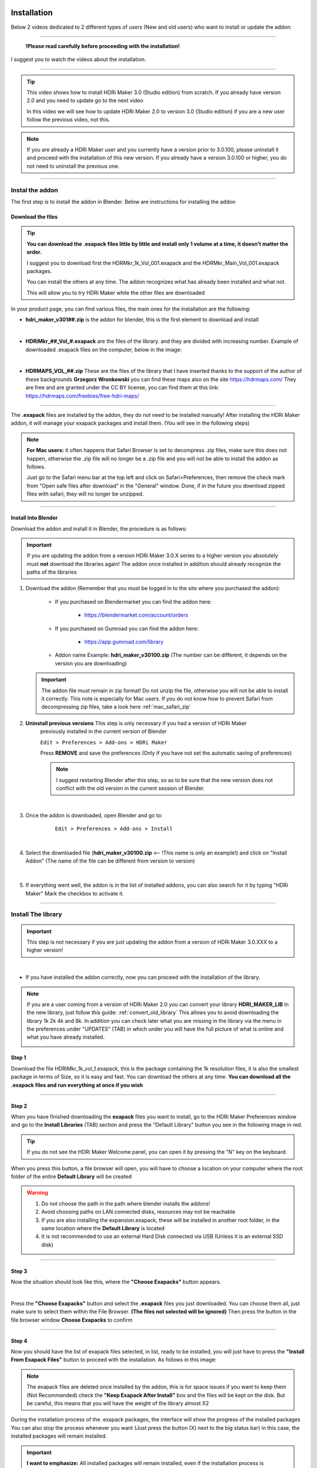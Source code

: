 
.. _installation:

Installation
============


Below 2 videos dedicated to 2 different types of users (New and old users) who want to install or update the addon:

------------------------------------------------------------------------------------------------------------------------



                                   **!Please read carefully before proceeding with the installation!**


I suggest you to watch the videos about the installation.

------------------------------------------------------------------------------------------------------------------------


.. Tip::
        This video shows how to install HDRi Maker 3.0 (Studio edition) from scratch. If you already have version 2.0 and you need to update
        go to the next video

        .. raw:: html

                <iframe width="560" height="315" src="https://www.youtube.com/embed/nb9IKZQB7uk" title="YouTube video player"
                frameborder="0" allow="accelerometer; autoplay; clipboard-write; encrypted-media; gyroscope; picture-in-picture;
                web-share" allowfullscreen></iframe>



        In this video we will see how to update HDRi Maker 2.0 to version 3.0 (Studio edition) if you are a new user
        follow the previous video, not this.


        .. raw:: html

                <iframe width="560" height="315" src="https://www.youtube.com/embed/eGVxiqmfXxs" title="YouTube video player"
                frameborder="0" allow="accelerometer; autoplay; clipboard-write; encrypted-media; gyroscope; picture-in-picture;
                web-share" allowfullscreen></iframe>





.. Note:: If you are already a HDRi Maker user and you currently have a version prior to 3.0.100, please
          uninstall it and proceed with the installation of this new version.
          If you already have a version 3.0.100 or higher, you do not need to uninstall the previous one.


------------------------------------------------------------------------------------------------------------------------

Instal the addon
-------------------------

The first step is to install the addon in Blender. Below are instructions for installing the addon



.. _mac_safari_zip:

Download the files
******************

.. Tip:: **You can download the .exapack files little by little and install only 1 volume at a time, it doesn't matter the order.**

         I suggest you to download first the HDRMkr_1k_Vol_001.exapack and the HDRMkr_Main_Vol_001.exapack packages.

         You can install the others at any time. The addon recognizes what has already been installed and what not.

         This will allow you to try HDRi Maker while the other files are downloaded

In your product page, you can find various files, the main ones for the installation are the following:

- **hdri_maker_v301##.zip** is the addon for blender, this is the first element to download and install

  .. image:: _static/_images/installation/addon_zipped_01.png
      :align: center
      :width: 300
      :alt: Addon zipped 01

|

- **HDRiMkr_##_Vol_#.exapack** are the files of the library. and they are divided with increasing number.
  Example of downloaded .exapack files on the computer, below in the image:


  .. image:: _static/_images/installation/exapack_files_on_computer_01.png
      :align: center
      :width: 300
      :alt: Exapack files on computer

|

- **HDRMAPS_VOL_##.zip** These are the files of the library that I have inserted thanks to the support of the author of these backgrounds **Grzegorz Wronkowski**
  you can find these maps also on the site https://hdrmaps.com/ They are free and are granted under the CC BY license, you can find them at this
  link: https://hdrmaps.com/freebies/free-hdri-maps/


------------------------------------------------------------------------------------------------------------------------


The **.exapack** files are installed by the addon, they do not need to be installed manually! After installing the
HDRi Maker addon, it will manage your exapack packages and install them. (You will see in the following steps)



.. Note:: **For Mac users:** it often happens that Safari Browser is set to decompress .zip files, make sure this does not happen,
          otherwise the .zip file will no longer be a .zip file and you will not be able to install the addon as follows.

          Just go to the Safari menu bar at the top left and click on Safari>Preferences, then remove the check mark from
          "Open safe files after download" in the "General" window. Done, if in the future you download zipped files with safari,
          they will no longer be unzipped.


------------------------------------------------------------------------------------------------------------------------

Install Into Blender
********************

Download the addon and install it in Blender, the procedure is as follows:


.. important::

    If you are updating the addon from a version HDRi Maker 3.0.X series to a higher version you absolutely must **not**
    download the libraries again! The addon once installed in addition should already recognize the paths of the libraries


1. Download the addon (Remember that you must be logged in to the site where you purchased the addon):

    - If you purchased on Blendermarket you can find the addon here:

       - https://blendermarket.com/account/orders


    - If you purchased on Gumroad you can find the addon here:

       - https://app.gumroad.com/library

    - Addon name Example: **hdri_maker_v30100.zip** (The number can be different, it depends on the version you are downloading)


   .. Important:: The addon file must remain in zip format! Do not unzip the file, otherwise you will not be able to install it correctly.
                  This note is especially for Mac users. If you do not know how to prevent Safari from decompressing zip files, take a look here :ref:`mac_safari_zip`



2. **Uninstall previous versions** This step is only necessary if you had a version of HDRi Maker
    previously installed in the current version of Blender

    ``Edit > Preferences > Add-ons > HDRi Maker``

    Press **REMOVE** and save the preferences (Only if you have not set the automatic saving of preferences)


    .. note::

        I suggest restarting Blender after this step, so as to be sure that the new version does not conflict with the old
        version in the current session of Blender.


    .. image:: _static/_images/installation/uninstall_previous_version.webp
        :align: center
        :width: 800
        :alt: Uninstall previous version

|


3. Once the addon is downloaded, open Blender and go to:

       ``Edit > Preferences > Add-ons > Install``

    .. image:: _static/_images/installation/install_addon_in_blender_01.png
        :align: center
        :width: 800
        :alt: Install addon in Blender

|

4. Select the downloaded file (**hdri_maker_v30100.zip** <-- !This name is only an example!) and click on "Install Addon"
   (The name of the file can be different from version to version)

    .. image:: _static/_images/installation/install_addon_zip_blender_01.png
        :align: center
        :width: 800
        :alt: Install addon zip in Blender

|

5. If everything went well, the addon is in the list of installed addons, you can also search for it by typing "HDRi Maker"
   Mark the checkbox to activate it.

    .. image:: _static/_images/installation/install_addon_zip_blender_02.png
        :align: center
        :width: 800
        :alt: Install addon zip in Blender 2


------------------------------------------------------------------------------------------------------------------------


.. _how_to_install_libraries:

Install The library
----------------------------

.. important::

    This step is not necessary if you are just updating the addon from a version of HDRi Maker 3.0.XXX to a higher version!

|

- If you have installed the addon correctly, now you can proceed with the installation of the library.

.. Note:: If you are a user coming from a version of HDRi Maker 2.0 you can convert your library **HDRI_MAKER_LIB**
          In the new library, just follow this guide: :ref:`convert_old_library` This allows you to avoid downloading the
          library 1k 2k 4k and 8k. In addition you can check later what you are missing in the library
          via the menu in the preferences under "UPDATES" (TAB) in which under you will have the full picture of what is online and what
          you have already installed.

          .. image:: _static/_images/preferences/update_libraries_menu_01.png
              :align: center
              :width: 600
              :alt: Updates tab

Step 1
******

Download the file HDRiMkr_1k_vol_1.exapack, this is the package containing the 1k resolution files,
it is also the smallest package in terms of Size, so it is easy and fast. You can download the others at any time.
**You can download all the .exapack files and run everything at once if you wish**

------------------------------------------------------------------------------------------------------------------------

Step 2
******

When you have finished downloading the **exapack** files you want to install, go to the HDRi Maker Preferences window
and go to the **Install Libraries** (TAB) section and press the "Default Library" button you see in the following image
in red.

.. Tip:: If you do not see the HDRi Maker Welcome panel, you can open it by pressing the "N" key on the keyboard.

.. image:: _static/_images/installation/go_to_install_libraries_01.png
    :align: center
    :width: 600
    :alt: Go to install libraries 01

When you press this button, a file browser will open, you will have to choose a location on your computer where the
root folder of the entire **Default Library** will be created

.. Warning:: 1. Do not choose the path in the path where blender installs the addons!
             2. Avoid choosing paths on LAN connected disks, resources may not be reachable
             3. If you are also installing the expansion.exapack, these will be installed in another root folder, in the same location where the **Default Library** is located
             4. It is not recommended to use an external Hard Disk connected via USB (Unless it is an external SSD disk)


------------------------------------------------------------------------------------------------------------------------

Step 3
******

Now the situation should look like this, where the **"Choose Exapacks"** button appears.

.. image:: _static/_images/installation/choose_exapacks_ready.png
    :align: center
    :width: 800
    :alt: Choose Exapacks ready

|

Press the **"Choose Exapacks"** button and select the **.exapack** files you just downloaded. You can choose them all,
just make sure to select them within the File Browser. **(The files not selected will be ignored)**
Then press the button in the file browser window **Choose Exapacks** to confirm



.. image:: _static/_images/installation/browse_exapack_to_install_01.png
    :align: center
    :width: 800
    :alt: Browse exapack to install 01


------------------------------------------------------------------------------------------------------------------------

Step 4
******

Now you should have the list of exapack files selected, in list, ready to be installed, you will just have to press the
**"Install From Exapack Files"** button to proceed with the installation. As follows in this image:

.. Note:: The exapack files are deleted once installed by the addon, this is for space issues
          if you want to keep them (Not Recommended) check the **"Keep Exapack After Install"** box and the files will be kept on the disk.
          But be careful, this means that you will have the weight of the library almost X2

.. image:: _static/_images/installation/install_from_exapack_files.png
    :align: center
    :width: 800
    :alt: Install from exapack files


During the installation process of the .exapack packages, the interface will show the progress of the installed packages
You can also stop the process whenever you want (Just press the button (X) next to the big status bar) in this case,
the installed packages will remain installed.


.. Important:: **I want to emphasize:** All installed packages will remain installed, even if the installation process is interrupted.
               If the installation is resumed, the installation process will resume from where it was interrupted,
               because the addon recognizes the already installed files and skips them.


.. image:: _static/_images/installation/exapack_installation_progress.png
    :align: center
    :width: 800
    :alt: Exapack installation progress


.. Note:: The installation speed depends a lot on the type of disk in use, I have done various tests, and the installation on
          SSD is very fast. I do not recommend the use of an external Mechanical Hard Disk connected via USB only for time issues,
          I noticed that these disks are very slow for this process. But if you do not have time problems and you have patience,
          you can decide to use it.


------------------------------------------------------------------------------------------------------------------------

Step 5
******

When you have completed the entire (or even just in part) installation, the addon will be ready to be used:
In this image we see that this Background is present in 3 different resolutions, 1k, 2k and 4k, the 8k and 16k versions
can be installed via exapack also at a later time (If needed)

.. Image:: _static/_images/installation/addon_ready_01.png
    :align: center
    :width: 600
    :alt: Addon ready 01

.. Note:: The 1k, 2k, 4k, 8k, 16k versions are present in the complete edition. Some versions may not contain all the resolution versions.
          If you want to upgrade to the full version, you only pay the difference

------------------------------------------------------------------------------------------------------------------------


At the end of this process, on your computer, in the indicated path, 2 folders will have been created (3 if you also installed the HDRMAPS expansion)

- **HDRI_MAKER_DEFAULT_LIBRARY** (This folder contains all the files of the HDRi Maker libraries)
- **HDRI_MAKER_USER_LIBRARY** (This folder is an empty folder, and will be used in case you want to save your personal HDRi)

If you also installed the HDRMAPS expansion, then a third folder will also be created and will be named after the expansion.

To manipulate the paths to the libraries, it is enough to go to the HDRi Maker settings and go to the **Libraries** (TAB) section

For more information on this section you can find the chapter :ref:`preferences_library_tab`


.. image:: _static/_images/installation/libraries_manipulation_01.png
    :align: center
    :width: 600
    :alt: Libraries manipulation 01


------------------------------------------------------------------------------------------------------------------------

About Exapack
--------------

As for the libraries, from version 3.0.100 onwards, they will be distributed in the form of exapack packages.
All new packages will be in the form of numbered volumes Here is an example of nomenclature

Default Library
***************

- **HDRiMkr_1k_vol_1.exapack**: Contains files from 1k, previews, and data files
- **HDRiMkr_2k_vol_1.exapack**: Contains files from 2k, previews, and data files
- **HDRiMkr_4k_vol_1.exapack**: Contains files from 4k, previews, and data files
- **HDRiMkr_8k_vol_1.exapack**: Contains files from 8k, previews, and data files
- **HDRiMkr_16k_vol_1.exapack**: Contains files from 16k, previews, and data files

The packages are consecutive, Vol_1, Vol_2, Vol_3, I tried to limit as much as possible the size of the packages,
so that their maximum is around 2GB (Some can reach 2.5GB).
This limit to avoid download and installation problems, since those who have a slower connection, could
encounter timeout problems.

.. Note:: The large size packages like 8k and 16k will have more volumes, because they are much larger.
          The small size packages like 1k and 2k will have less volumes, because they are much smaller.

------------------------------------------------------------------------------------------------------------------------

Expansion Library
*****************

As for the expansions that are always distributed in the form of .exapack, the nomenclature may vary.
For example, the expansions of HDRMaps are distributed without the resolution variant, this because it is a much smaller library.

   .. image:: _static/_images/installation/hdrmaps_exapack_example_01.png
       :align: center
       :width: 300
       :alt: Expansion exapack nomenclature


------------------------------------------------------------------------------------------------------------------------

Update The Addon
----------------

From time to time, I release updates. They can be checked from the **Preferences** menu "Updates" (TAB) here: :ref:`update_tab`
In that section you will understand if the addon is updated or not.

If a new version of the addon is available, you can find it on the download page of the site where you bought the addon.

Download it, uninstall the previous version **Do not remove the libraries, if you had already installed them there is no need to reinstall them**
and install the new version. The steps for the installation can be found above here: :ref:`installation`


------------------------------------------------------------------------------------------------------------------------

.. _convert_old_library:

Convert Old Library
-------------------

If you are a user who owns the libraries prior to version 3.0.100, you can convert the libraries without having to download them again.
To do this, you just need to follow these simple steps:

- Install the new HDRi Maker (Uninstall the old one and install the new one) Do not remove the libraries!
- Open the new HDRi Maker
- From the main panel of HDRi Maker, enter the paths to your libraries (Default and User)
- The libraries, if old version, are recognized as such, so a button for conversion will appear


In this image, we see that 2 old version libraries have been connected to the 3.0.100 version. The addon recognizes them automatically
and asks us to convert them.

It will be enough to indicate the paths where you want them to be converted and click on the "Convert" button to start the process.

This process creates a new folder with the new structure of the libraries. In this way, it is not necessary to download
the libraries again that are already present on the computer.

(If you want to avoid this step, you can simply download the libraries again and don't worry about this)


.. image:: _static/_images/installation/convert_old_libraries_01.png
    :align: center
    :width: 300
    :alt: Convert old libraries 01


------------------------------------------------------------------------------------------------------------------------

Move Libraries/Relink
---------------------

If you intend to move the libraries, you must follow these simple steps:

- Find the path of the libraries (Default and User) which usually have the name 'HDRI_MAKER_DEFAULT_LIBRARY' and 'HDRI_MAKER_USER_LIBRARY'
- Copy the folder to the destination disk (For example you can copy it to an external USB disk)
- Connect the USB disk to your destination computer
- Install HDRi Maker on Blender on your destination computer (Do not run the installation of the libraries)
- Open the new HDRi Maker
- Now go to the "Preferences" panel and go to the "Libraries" (TAB) section

.. image:: _static/_images/preferences/preferences_libraries_01.png
    :align: center
    :width: 600
    :alt: Preferences libraries 01


- Enter the paths of the libraries Default **(1)** and User **(2)** that you copied to the USB disk
- If you also copied the Expansion libraries, add an expansion library and indicate the path of the folder **(3)**

.. Attention:: In the library there is a folder named **"._data"** if this is not present
               the program will not recognize the library as valid and it will not be able to be used. If something does not work
               check that the folder is present. (It may be necessary to view hidden files to see it)
               Depending on the operating system in use, make sure to proceed to the display of hidden files if you intend to search for the folders "._data".





------------------------------------------------------------------------------------------------------------------------


Problem with the installation
-----------------------------

Below are some problems that may occur during installation and how to solve them.
This section will be expanded as new problems are reported.


The addon does not install correctly
************************************

- Make sure to:

    - Use an official version of Blender downloaded from the official Blender website: https://www.blender.org/download/
    - Use a version preferably 3.0 or higher
    - Have enough space on the disk (The complete library takes up a lot of space)


------------------------------------------------------------------------------------------------------------------------


Problem with corrupted exapack
******************************

.. image:: _static/_images/installation/broken_exapack_example_01.png
    :align: center
    :width: 600
    :alt: Broken exapack example 01

It can happen that during the download of an exapack, the download is interrupted for one reason or another.
Among the main causes of interruption of the download, there are:

- **The computer shut down unexpectedly**
- **The internet connection was interrupted**
- **The server timeout has been reached** --> To solve this problem, try to download fewer files at the same time

In these cases, the downloaded file may be damaged, and therefore it cannot be installed.
This you can check at the time of the installation of the damaged exapack, so download the damaged exapack again




Create Asset Browser
====================


Here below is indicated the procedure to create the asset browser


.. Note:: To create the asset browser it is necessary that the addon is correctly installed and that at least one library has been installed.
          In addition, make sure you have a version 3.0.110 or higher of HDRi Maker

.. image:: _static/_images/asset_browser/asset_browser_example.png
    :align: center
    :width: 600
    :alt: Asset browser example


To create the asset browser, you must have installed the HDRi Maker libraries.

- **Video Tutorial**

        .. raw:: html

                <iframe width="560" height="315" src="https://www.youtube.com/embed/3RwC5JV44XQ" title="YouTube video player"
                frameborder="0" allow="accelerometer; autoplay; clipboard-write; encrypted-media; gyroscope; picture-in-picture;
                web-share" allowfullscreen></iframe>


Steps
-----

Procedure:

    1. Open a new Blender project and do not save it
       (This is essential, it is a matter of security not to risk damaging your projects)


    2. Make sure you have installed version 3.0.110 of HDRi Maker or higher



    3. Press the "Open Preferences" button

        .. image:: _static/_images/main_panel/options_button_02.png
            :align: center
            :width: 200
            :alt: Open new project



    4. Go to the "Libraries" tab, If all the libraries have been installed correctly, you should see a situation like this, they will be

        .. image:: _static/_images/asset_browser/create_asset_browser_buttons_01.png
            :align: center
            :width: 600
            :alt: Create asset browser buttons 01



    5. Press the button in the list of buttons in the "Make Asset Browser" box to create the corresponding version also in the asset browser


    6. During the process of Creating the asset browser, it may be necessary to wait a few minutes, you can
       interrupt the process by pressing the "X" button next to the progress bar, this will stop the process,
       but will already make the conversions done up to that moment effective


    7. Restart Blender to make the changes effective


    8. Set the Asset Browser in the Blender screen area:


        .. image:: _static/_images/asset_browser/set_asset_browser_screen_01.png
            :align: center
            :width: 600
            :alt: Set asset browser screen 01


Now in the list of assets you should see the new assets, repeat this operation for all the HDRi Maker libraries


.. Warning:: **Current limitations in Asset Browser:**

             Backgrounds applied via Asset Browser are not automatically applied to the dome.
             What convinced me to do this function is the mere fact of having the possibility to apply only the Backgrounds
             on the fly directly from the Asset Browser. But at the moment I think that the use of HDRi Maker is more complete through its interface (Which already has its own Browser)
             I received many requests regarding the asset browser which led me to create this new feature.
             But at the moment Blender's Asset Browser has some big limitations on the Python side, so many things still can't be done.

             Surely in the future they are planned.

------------------------------------------------------------------------------------------------------------------------


Missing Files during the asset browser creation
---------------------------------------------------

It can happen that during the process of creating the Asset Browser through the buttons present in the options of HDRi Maker
Example: (Only from HDRi Maker version 3.0.113 and higher)

**That a message like this occurs:**


.. image:: _static/_images/asset_browser/asset_browser_creation_mis_list_01.png
    :align: center
    :width: 600
    :alt: Asset browser creation mis list 01


|

In this case the message is useful because during the process of creating the asset browser the HDRi Maker has detected
some missing files from the library, the reasons can be various, among the most common I have been told that some files
have been mistakenly deleted manually (It can happen), among the less common, the cause is still to be understood well.

**What does this message mean?**

There is a list of missing files in this message, in which it is indicated:

- **Background Name:** This is the name of the missing background
- **Version:** This is the version of the background, for example it could be the 1k, 2k, 4k, 8k, 16k version or another name (It's not very important)
- **From:** This is important because it says from which Volume the missing file comes from, so the name of the **volume.exapack**

So in the end, this is very useful to understand which Volume exapack contains that file, so that if you have to
reinstall or download that package again, you will know exactly which one to install.

